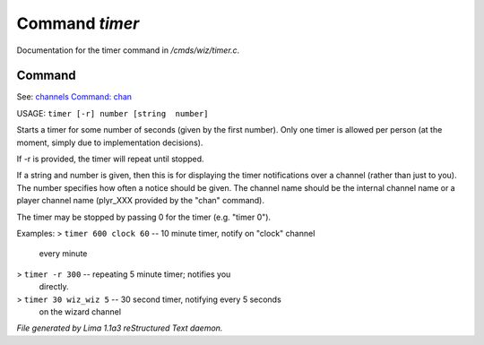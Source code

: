 Command *timer*
****************

Documentation for the timer command in */cmds/wiz/timer.c*.

Command
=======

See: `channels <../ingame/channels.html>`_ `Command: chan <chan.html>`_ 

USAGE:  ``timer [-r] number [string  number]``

Starts a timer for some number of seconds (given by the first number).
Only one timer is allowed per person (at the moment, simply due to
implementation decisions).

If -r is provided, the timer will repeat until stopped.

If a string and number is given, then this is for displaying
the timer notifications over a channel (rather than just to you).
The number specifies how often a notice should be given.  The
channel name should be the internal channel name or a player
channel name (plyr_XXX provided by the "chan" command).

The timer may be stopped by passing 0 for the timer (e.g. "timer 0").

Examples:
> ``timer 600 clock 60``	-- 10 minute timer, notify on "clock" channel
			   every minute
> ``timer -r 300``		-- repeating 5 minute timer; notifies you
			   directly.
> ``timer 30 wiz_wiz 5``	-- 30 second timer, notifying every 5 seconds
			   on the wizard channel

.. TAGS: RST



*File generated by Lima 1.1a3 reStructured Text daemon.*
